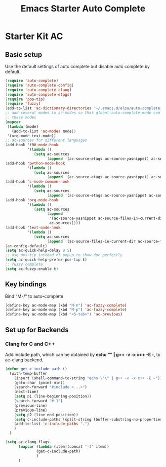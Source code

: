#+TITLE: Emacs Starter Auto Complete
#+OPTIONS: toc:2 num:nil ^:nil

* Starter Kit AC

** Basic setup
Use the default settings of auto complete but disable auto complete by default.
#+BEGIN_SRC emacs-lisp
(require 'auto-complete)
(require 'auto-complete-config)
(require 'auto-complete-clang)
(require 'auto-complete-etags)
(require 'pos-tip)
(require 'fuzzy)
(add-to-list 'ac-dictionary-directories "~/.emacs.d/elpa/auto-complete-20140322.321/dict")
;; add several modes to ac-modes so that global-auto-complete-mode can run on
;; these modes
(mapcar
 (lambda (mode)
   (add-to-list 'ac-modes mode))
 '(org-mode text-mode))
;; ac-sources for different languages
(add-hook 'f90-mode-hook
          '(lambda ()
             (setq ac-sources
                   (append '(ac-source-etags ac-source-yasnippet) ac-sources))))
(add-hook 'python-mode-hook
          '(lambda ()
             (setq ac-sources
                   (append '(ac-source-etags ac-source-yasnippet) ac-sources))))
(add-hook 'c-mode-common-hook
          '(lambda ()
             (setq ac-sources
                   (append '(ac-source-etags ac-source-yasnippet ac-source-clang) ac-sources))))
(add-hook 'org-mode-hook
          '(lambda ()
             (setq ac-sources
                   (append
                    '(ac-source-yasnippet ac-source-files-in-current-dir ac-source-filename)
                    ac-sources))))
(add-hook 'text-mode-hook
          '(lambda ()
             (setq ac-sources
                   (append '(ac-source-files-in-current-dir ac-source-filename) ac-sources))))
(ac-config-default)
(setq ac-quick-help-delay 0.5)
;; use pos-tip instead of popup to show doc perfectly
(setq ac-quick-help-prefer-pos-tip t)
;; fuzzy complete
(setq ac-fuzzy-enable t)
#+END_SRC

** Key bindings
Bind "M-/" to auto-complete
#+BEGIN_SRC emacs-lisp
(define-key ac-mode-map (kbd "M-n") 'ac-fuzzy-complete)
(define-key ac-mode-map (kbd "M-p") 'ac-fuzzy-complete)
(define-key ac-mode-map (kbd "<S-tab>") 'ac-previous)
#+END_SRC

** Set up for Backends
*** Clang for C and C++
Add include path, which can be obtained by *echo "" | g++ -v -x c++ -E -*, to
ac-clang backend.
#+BEGIN_SRC emacs-lisp
(defun get-c-include-path ()
  (with-temp-buffer
    (insert (shell-command-to-string "echo \"\" | g++ -v -x c++ -E -"))
    (goto-char (point-min))
    (search-forward "#include <...>")
    (next-line)
    (setq p1 (line-beginning-position))
    (search-forward "# 1")
    (previous-line)
    (previous-line)
    (setq p2 (line-end-position))
    (setq c-include-paths (split-string (buffer-substring-no-properties p1 p2)))
    (add-to-list 'c-include-paths ".")
    )
  )

(setq ac-clang-flags
      (mapcar (lambda (item)(concat "-I" item))
              (get-c-include-path)
              )
      )
#+END_SRC

